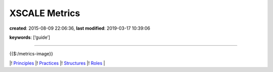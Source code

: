 XSCALE Metrics
==============

**created**: 2015-08-09 22:06:36, **last modified**: 2019-03-17 10:39:06

**keywords**: [‘guide’]

--------------

{{$:/metrics-image}}

\|! `Principles <XSCALE%20Principles>`__ \|!
`Practices <XSCALE%20Practices>`__ \|!
`Structures <XSCALE%20Structures>`__ \|! `Roles <XSCALE%20Roles>`__ \|
